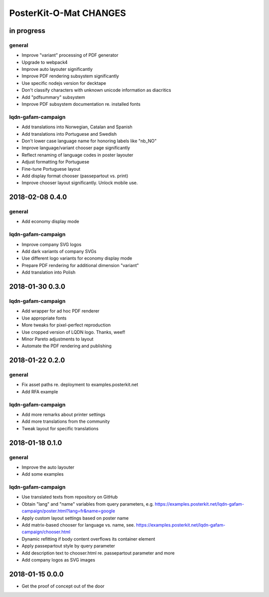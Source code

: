 #######################
PosterKit-O-Mat CHANGES
#######################


in progress
===========

general
-------
- Improve "variant" processing of PDF generator
- Upgrade to webpack4
- Improve auto layouter significantly
- Improve PDF rendering subsystem significantly
- Use specific nodejs version for decktape
- Don't classify characters with unknown unicode information as diacritics
- Add "pdfsummary" subsystem
- Improve PDF subsystem documentation re. installed fonts

lqdn-gafam-campaign
-------------------
- Add translations into Norwegian, Catalan and Spanish
- Add translations into Portuguese and Swedish
- Don't lower case language name for honoring labels like "nb_NO"
- Improve language/variant chooser page significantly
- Reflect renaming of language codes in poster layouter
- Adjust formatting for Portuguese
- Fine-tune Portuguese layout
- Add display format chooser (passepartout vs. print)
- Improve chooser layout significantly. Unlock mobile use.


2018-02-08 0.4.0
================

general
-------
- Add economy display mode

lqdn-gafam-campaign
-------------------
- Improve company SVG logos
- Add dark variants of company SVGs
- Use different logo variants for economy display mode
- Prepare PDF rendering for additional dimension "variant"
- Add translation into Polish


2018-01-30 0.3.0
================

lqdn-gafam-campaign
-------------------
- Add wrapper for ad hoc PDF renderer
- Use appropriate fonts
- More tweaks for pixel-perfect reproduction
- Use cropped version of LQDN logo. Thanks, weef!
- Minor Pareto adjustments to layout
- Automate the PDF rendering and publishing


2018-01-22 0.2.0
================

general
-------
- Fix asset paths re. deployment to examples.posterkit.net
- Add RFA example

lqdn-gafam-campaign
-------------------
- Add more remarks about printer settings
- Add more translations from the community
- Tweak layout for specific translations


2018-01-18 0.1.0
================

general
-------
- Improve the auto layouter
- Add some examples

lqdn-gafam-campaign
-------------------
- Use translated texts from repository on GitHub
- Obtain "lang" and "name" variables from query parameters,
  e.g. https://examples.posterkit.net/lqdn-gafam-campaign/poster.html?lang=fr&name=google
- Apply custom layout settings based on poster name
- Add matrix-based chooser for language vs. name,
  see. https://examples.posterkit.net/lqdn-gafam-campaign/chooser.html
- Dynamic refitting if body content overflows its container element
- Apply passepartout style by query parameter
- Add description text to chooser.html re. passepartout parameter and more
- Add company logos as SVG images


2018-01-15 0.0.0
================
- Get the proof of concept out of the door
